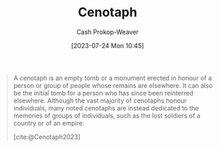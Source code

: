 :PROPERTIES:
:ID:       e8e588ca-1ce4-4c89-b050-44fc595310e7
:LAST_MODIFIED: [2023-09-30 Sat 00:59]
:ROAM_REFS: [cite:@Cenotaph2023]
:END:
#+title: Cenotaph
#+hugo_custom_front_matter: :slug "e8e588ca-1ce4-4c89-b050-44fc595310e7"
#+author: Cash Prokop-Weaver
#+date: [2023-07-24 Mon 10:45]
#+filetags: :concept:

#+begin_quote
A cenotaph is an empty tomb or a monument erected in honour of a person or group of people whose remains are elsewhere. It can also be the initial tomb for a person who has since been reinterred elsewhere. Although the vast majority of cenotaphs honour individuals, many noted cenotaphs are instead dedicated to the memories of groups of individuals, such as the lost soldiers of a country or of an empire.

[cite:@Cenotaph2023]
#+end_quote

* Flashcards :noexport:
** [[id:e8e588ca-1ce4-4c89-b050-44fc595310e7][Cenotaph]] :fc:
:PROPERTIES:
:CREATED: [2023-07-24 Mon 11:04]
:FC_CREATED: 2023-07-24T18:04:47Z
:FC_TYPE:  vocab
:ID:       f4d0074b-21e0-4a34-aab5-6d58edb34114
:END:
:REVIEW_DATA:
| position | ease | box | interval | due                  |
|----------+------+-----+----------+----------------------|
| front    | 2.20 |   6 |    79.44 | 2023-12-13T23:44:50Z |
| back     | 2.50 |   6 |    84.09 | 2023-12-23T10:05:33Z |
:END:

#+begin_quote
A [...] is an empty tomb or a monument erected in honour of a person or group of people whose remains are elsewhere. It can also be the initial tomb for a person who has since been reinterred elsewhere. Although the vast majority of [...] honour individuals, many noted [...] are instead dedicated to the memories of groups of individuals, such as the lost soldiers of a country or of an empire.
#+end_quote

*** Source
[cite:@Cenotaph2023]
#+print_bibliography: